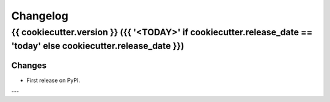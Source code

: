 Changelog
=========

{{ cookiecutter.version }} ({{ '<TODAY>' if cookiecutter.release_date == 'today' else cookiecutter.release_date }})
------------------

Changes
^^^^^^^

- First release on PyPI.

---
